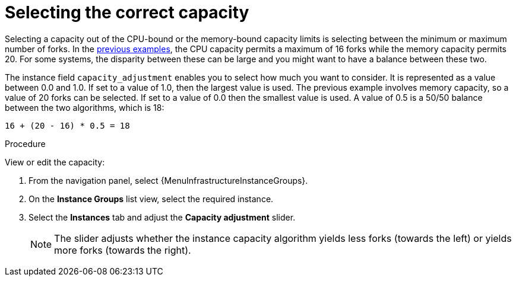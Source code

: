 [id="controller-select-capacity"]

= Selecting the correct capacity

Selecting a capacity out of the CPU-bound or the memory-bound capacity limits is selecting between the minimum or maximum number of forks.
In the xref:controller-memory-relative-capacity[previous examples], the CPU capacity permits a maximum of 16 forks while the memory capacity permits 20. 
For some systems, the disparity between these can be large and you might want to have a balance between these two.

The instance field `capacity_adjustment` enables you to select how much you want to consider. 
It is represented as a value between 0.0 and 1.0. 
If set to a value of 1.0, then the largest value is used.
The previous example involves memory capacity, so a value of 20 forks can be selected. 
If set to a value of 0.0 then the smallest value is used.
A value of 0.5 is a 50/50 balance between the two algorithms, which is 18:

----
16 + (20 - 16) * 0.5 = 18
----

.Procedure

View or edit the capacity:

. From the navigation panel, select {MenuInfrastructureInstanceGroups}.
. On the *Instance Groups* list view, select the required instance.
. Select the *Instances* tab and adjust the *Capacity adjustment* slider.
+
[NOTE]
====
The slider adjusts whether the instance capacity algorithm yields less forks (towards the left) or yields more forks (towards the right).
====
